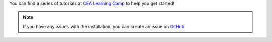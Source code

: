 You can find a series of tutorials at `CEA Learning Camp <https://www.cityenergyanalyst.com/learning-camp>`__ to help you get started!

.. note:: If you have any issues with the installation, you can create an issue on `GitHub <https://github.com/architecture-building-systems/CityEnergyAnalyst/issues>`__.